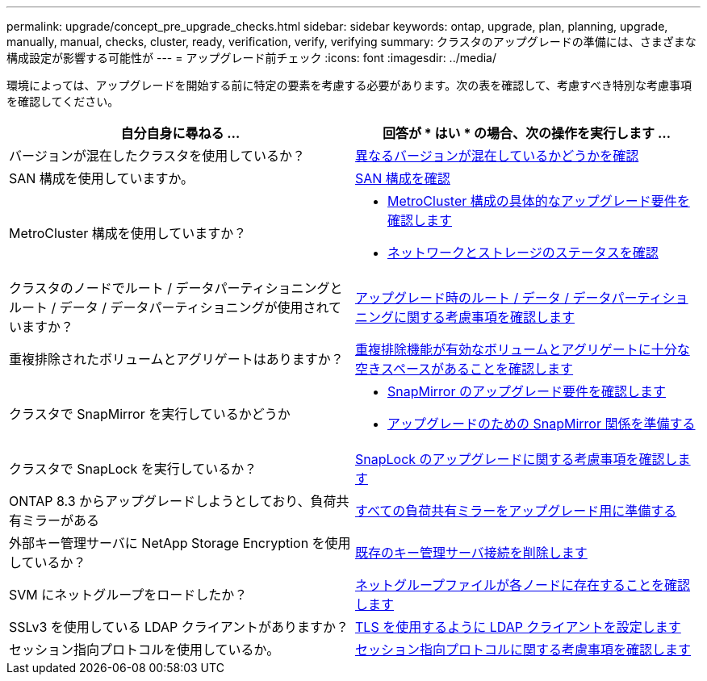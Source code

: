 ---
permalink: upgrade/concept_pre_upgrade_checks.html 
sidebar: sidebar 
keywords: ontap, upgrade, plan, planning, upgrade, manually, manual, checks, cluster, ready, verification, verify, verifying 
summary: クラスタのアップグレードの準備には、さまざまな構成設定が影響する可能性が 
---
= アップグレード前チェック
:icons: font
:imagesdir: ../media/


[role="lead"]
環境によっては、アップグレードを開始する前に特定の要素を考慮する必要があります。次の表を確認して、考慮すべき特別な考慮事項を確認してください。

[cols="2*"]
|===
| 自分自身に尋ねる ... | 回答が * はい * の場合、次の操作を実行します ... 


| バージョンが混在したクラスタを使用しているか？ | xref:concept_mixed_version_requirements.html[異なるバージョンが混在しているかどうかを確認] 


| SAN 構成を使用していますか。 | xref:task_verifying_the_san_configuration.html[SAN 構成を確認] 


| MetroCluster 構成を使用していますか？  a| 
* xref:concept_upgrade_requirements_for_metrocluster_configurations.html[MetroCluster 構成の具体的なアップグレード要件を確認します]
* xref:task_verifying_the_networking_and_storage_status_for_metrocluster_cluster_is_ready.html[ネットワークとストレージのステータスを確認]




| クラスタのノードでルート / データパーティショニングとルート / データ / データパーティショニングが使用されていますか？ | xref:concept_upgrade_considerations_for_root_data_partitioning.html[アップグレード時のルート / データ / データパーティショニングに関する考慮事項を確認します] 


| 重複排除されたボリュームとアグリゲートはありますか？ | xref:task_verifying_that_deduplicated_volumes_and_aggregates_contain_sufficient_free_space.html[重複排除機能が有効なボリュームとアグリゲートに十分な空きスペースがあることを確認します] 


| クラスタで SnapMirror を実行しているかどうか  a| 
* xref:concept_upgrade_requirements_for_snapmirror.html[SnapMirror のアップグレード要件を確認します]
* xref:task_preparing_snapmirror_relationships_for_a_nondisruptive_upgrade_or_downgrade.html[アップグレードのための SnapMirror 関係を準備する]




| クラスタで SnapLock を実行しているか？ | xref:concept_upgrade_considerations_for_snaplock.html[SnapLock のアップグレードに関する考慮事項を確認します] 


| ONTAP 8.3 からアップグレードしようとしており、負荷共有ミラーがある | xref:task_preparing_all_load_sharing_mirrors_for_a_major_upgrade.html[すべての負荷共有ミラーをアップグレード用に準備する] 


| 外部キー管理サーバに NetApp Storage Encryption を使用しているか？ | xref:task_preparing_to_upgrade_nodes_using_netapp_storage_encryption_with_external_key_management_servers.html[既存のキー管理サーバ接続を削除します] 


| SVM にネットグループをロードしたか？ | xref:task_verifying_that_the_netgroup_file_is_present_on_all_nodes.html[ネットグループファイルが各ノードに存在することを確認します] 


| SSLv3 を使用している LDAP クライアントがありますか？ | xref:task_configuring_ldap_clients_to_use_tls_for_highest_security.html[TLS を使用するように LDAP クライアントを設定します] 


| セッション指向プロトコルを使用しているか。 | xref:concept_considerations_for_session_oriented_protocols.html[セッション指向プロトコルに関する考慮事項を確認します] 
|===